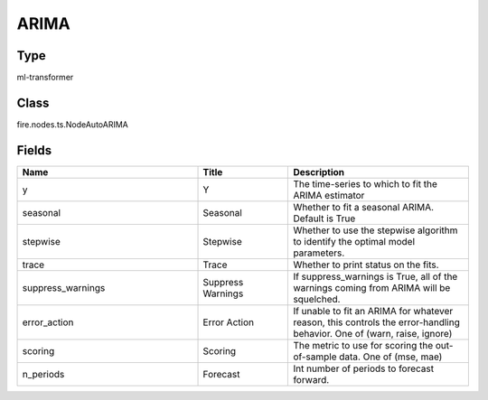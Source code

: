 ARIMA
=========== 



Type
--------- 

ml-transformer

Class
--------- 

fire.nodes.ts.NodeAutoARIMA

Fields
--------- 

.. list-table::
      :widths: 10 5 10
      :header-rows: 1

      * - Name
        - Title
        - Description
      * - y
        - Y
        - The time-series to which to fit the ARIMA estimator
      * - seasonal
        - Seasonal
        - Whether to fit a seasonal ARIMA. Default is True
      * - stepwise
        - Stepwise
        - Whether to use the stepwise algorithm to identify the optimal model parameters. 
      * - trace
        - Trace
        - Whether to print status on the fits.
      * - suppress_warnings
        - Suppress Warnings
        - If suppress_warnings is True, all of the warnings coming from ARIMA will be squelched.
      * - error_action
        - Error Action
        - If unable to fit an ARIMA for whatever reason, this controls the error-handling behavior. One of (warn, raise, ignore)
      * - scoring
        - Scoring
        - The metric to use for scoring the out-of-sample data. One of (mse, mae)
      * - n_periods
        - Forecast
        - Int number of periods to forecast forward.




